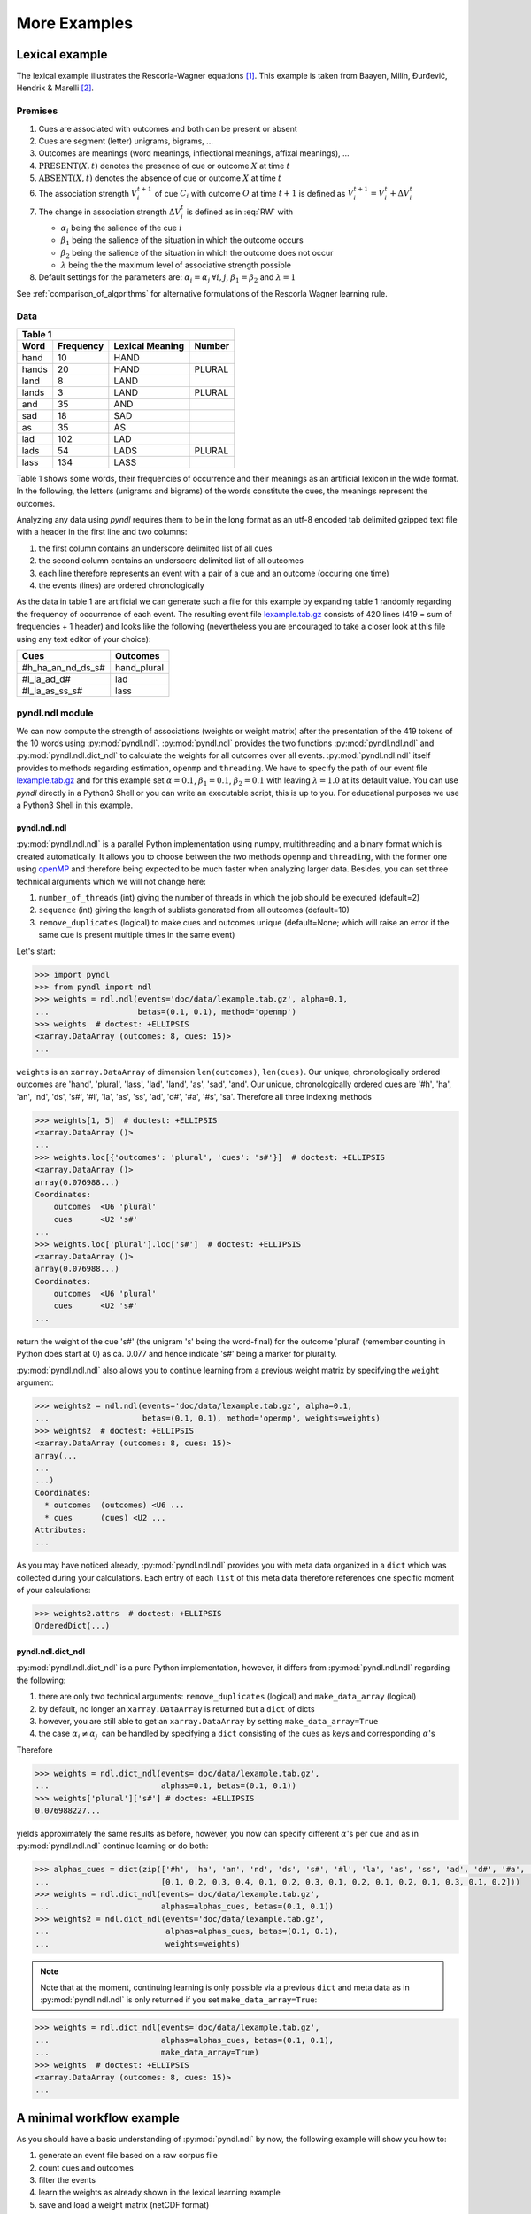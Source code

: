 =============
More Examples
=============

Lexical example
===============

The lexical example illustrates the Rescorla-Wagner equations [1]_.
This example is taken from Baayen, Milin, Đurđević, Hendrix & Marelli [2]_.

Premises
--------

1. Cues are associated with outcomes and both can be present or absent
2. Cues are segment (letter) unigrams, bigrams, ...
3. Outcomes are meanings (word meanings, inflectional meanings, affixal
   meanings), ...
4. :math:`\textrm{PRESENT}(X, t)` denotes the presence of cue or outcome
   :math:`X` at time :math:`t`
5. :math:`\textrm{ABSENT}(X, t)` denotes the absence of cue or outcome
   :math:`X` at time :math:`t`
6. The association strength :math:`V_{i}^{t+1}` of cue :math:`C_{i}` with
   outcome :math:`O` at time :math:`t+1` is defined as :math:`V_{i}^{t+1} =
   V_{i}^{t} + \Delta V_{i}^{t}`
7. The change in association strength :math:`\Delta V_{i}^{t}` is defined as
   in :eq:`RW` with

   * :math:`\alpha_{i}` being the salience of the cue :math:`i`
   * :math:`\beta_{1}` being the salience of the situation in which the outcome occurs
   * :math:`\beta_{2}` being the salience of the situation in which the outcome does not occur
   * :math:`\lambda` being the the maximum level of associative strength possible

8. Default settings for the parameters are: :math:`\alpha_{i} = \alpha_{j} \:
   \forall i, j`, :math:`\beta_{1} = \beta_{2}` and :math:`\lambda = 1`

.. math::
    :label: RW

    \Delta V_{i}^{t} =
    \begin{array}{ll}
    \begin{cases}
    \displaystyle 0 & \: \textrm{if ABSENT}(C_{i}, t)\\ \alpha_{i}\beta_{1} \: (\lambda - \sum_{\textrm{PRESENT}(C_{j}, t)} \: V_{j}) & \: \textrm{if PRESENT}(C_{j}, t) \: \& \: \textrm{PRESENT}(O, t)\\ \alpha_{i}\beta_{2} \: (0 - \sum_{\textrm{PRESENT}(C_{j}, t)} \: V_{j}) & \: \textrm{if PRESENT}(C_{j}, t) \: \& \: \textrm{ABSENT}(O, t)
    \end{cases}
    \end{array}


See :ref:`comparison_of_algorithms` for alternative formulations of the
Rescorla Wagner learning rule.


Data
----

+-----------------+-----------------+-----------------+-----------------+
| Table 1                                                               |
+-----------------+-----------------+-----------------+-----------------+
| Word            | Frequency       | Lexical Meaning | Number          |
+=================+=================+=================+=================+
| hand            | 10              | HAND            |                 |
+-----------------+-----------------+-----------------+-----------------+
| hands           | 20              | HAND            | PLURAL          |
+-----------------+-----------------+-----------------+-----------------+
| land            | 8               | LAND            |                 |
+-----------------+-----------------+-----------------+-----------------+
| lands           | 3               | LAND            | PLURAL          |
+-----------------+-----------------+-----------------+-----------------+
| and             | 35              | AND             |                 |
+-----------------+-----------------+-----------------+-----------------+
| sad             | 18              | SAD             |                 |
+-----------------+-----------------+-----------------+-----------------+
| as              | 35              | AS              |                 |
+-----------------+-----------------+-----------------+-----------------+
| lad             | 102             | LAD             |                 |
+-----------------+-----------------+-----------------+-----------------+
| lads            | 54              | LADS            | PLURAL          |
+-----------------+-----------------+-----------------+-----------------+
| lass            | 134             | LASS            |                 |
+-----------------+-----------------+-----------------+-----------------+

Table 1 shows some words, their frequencies of occurrence and their meanings as
an artificial lexicon in the wide format. In the following, the letters
(unigrams and bigrams) of the words constitute the cues, the meanings represent
the outcomes.

Analyzing any data using *pyndl* requires them to be in the long format as an
utf-8 encoded tab delimited gzipped text file with a header in the first line
and two columns:

1. the first column contains an underscore delimited list of all cues
2. the second column contains an underscore delimited list of all outcomes
3. each line therefore represents an event with a pair of a cue and an outcome
   (occuring one time)
4. the events (lines) are ordered chronologically

As the data in table 1 are artificial we can generate such a file for this
example by expanding table 1 randomly regarding the frequency of occurrence of
each event. The resulting event file `lexample.tab.gz`_ consists of 420 lines
(419 = sum of frequencies + 1 header) and looks like the following
(nevertheless you are encouraged to take a closer look at this file using any
text editor of your choice):

=================  =============
Cues               Outcomes
=================  =============
#h_ha_an_nd_ds_s#  hand_plural
#l_la_ad_d#        lad
#l_la_as_ss_s#     lass
=================  =============


pyndl.ndl module
----------------
We can now compute the strength of associations (weights or weight matrix)
after the  presentation of the 419 tokens of the 10 words using
:py:mod:`pyndl.ndl`. :py:mod:`pyndl.ndl` provides the two functions
:py:mod:`pyndl.ndl.ndl` and :py:mod:`pyndl.ndl.dict_ndl` to calculate the
weights for all outcomes over all events. :py:mod:`pyndl.ndl.ndl` itself
provides to methods regarding estimation, ``openmp`` and ``threading``. We have
to specify the path of our event file `lexample.tab.gz`_ and
for this example set :math:`\alpha = 0.1`, :math:`\beta_{1} = 0.1`,
:math:`\beta_{2} = 0.1` with leaving :math:`\lambda = 1.0` at its default
value. You can use *pyndl* directly in a Python3 Shell or you can write an
executable script, this is up to you. For educational purposes we use a Python3
Shell in this example.


pyndl.ndl.ndl
^^^^^^^^^^^^^
:py:mod:`pyndl.ndl.ndl` is a parallel Python implementation using numpy,
multithreading and a binary format which is created automatically. It allows
you to choose between the two methods ``openmp`` and ``threading``, with the
former one using `openMP <http://www.openmp.org/>`_ and therefore being expected
to be much faster when analyzing larger data. Besides, you can set three
technical arguments which we will not change here:

1. ``number_of_threads`` (int) giving the number of threads in which the job
   should be executed (default=2)
2. ``sequence`` (int) giving the length of sublists generated from all outcomes
   (default=10)
3. ``remove_duplicates`` (logical) to make cues and outcomes unique
   (default=None; which will raise an error if the same cue is present multiple
   times in the same event)

Let's start:

.. code-block:: python

    >>> import pyndl
    >>> from pyndl import ndl
    >>> weights = ndl.ndl(events='doc/data/lexample.tab.gz', alpha=0.1,
    ...                   betas=(0.1, 0.1), method='openmp')
    >>> weights  # doctest: +ELLIPSIS
    <xarray.DataArray (outcomes: 8, cues: 15)>
    ...

``weights`` is an ``xarray.DataArray`` of dimension ``len(outcomes)``,
``len(cues)``. Our unique, chronologically ordered outcomes are 'hand',
'plural', 'lass', 'lad', 'land', 'as', 'sad', 'and'. Our unique,
chronologically ordered cues are '#h', 'ha', 'an', 'nd', 'ds', 's#', '#l',
'la', 'as', 'ss', 'ad', 'd#', '#a', '#s', 'sa'. Therefore all three indexing
methods

.. code-block:: python

    >>> weights[1, 5]  # doctest: +ELLIPSIS
    <xarray.DataArray ()>
    ...
    >>> weights.loc[{'outcomes': 'plural', 'cues': 's#'}]  # doctest: +ELLIPSIS
    <xarray.DataArray ()>
    array(0.076988...)
    Coordinates:
        outcomes  <U6 'plural'
        cues      <U2 's#'
    ...
    >>> weights.loc['plural'].loc['s#']  # doctest: +ELLIPSIS
    <xarray.DataArray ()>
    array(0.076988...)
    Coordinates:
        outcomes  <U6 'plural'
        cues      <U2 's#'
    ...

return the weight of the cue 's#' (the unigram 's' being the word-final) for
the outcome 'plural' (remember counting in Python does start at 0) as ca. 0.077
and hence indicate 's#' being a marker for plurality.

:py:mod:`pyndl.ndl.ndl` also allows you to continue learning from a previous
weight matrix by specifying the ``weight`` argument:

.. code-block:: python

    >>> weights2 = ndl.ndl(events='doc/data/lexample.tab.gz', alpha=0.1,
    ...                    betas=(0.1, 0.1), method='openmp', weights=weights)
    >>> weights2  # doctest: +ELLIPSIS
    <xarray.DataArray (outcomes: 8, cues: 15)>
    array(...
    ...
    ...)
    Coordinates:
      * outcomes  (outcomes) <U6 ...
      * cues      (cues) <U2 ...
    Attributes:
    ...

As you may have noticed already, :py:mod:`pyndl.ndl.ndl` provides you with meta
data organized in a ``dict`` which was collected during your calculations. Each
entry of each ``list`` of this meta data therefore references one specific
moment of your calculations:

.. code-block:: python

   >>> weights2.attrs  # doctest: +ELLIPSIS
   OrderedDict(...)


pyndl.ndl.dict_ndl
^^^^^^^^^^^^^^^^^^
:py:mod:`pyndl.ndl.dict_ndl` is a pure Python implementation, however, it
differs from :py:mod:`pyndl.ndl.ndl` regarding the following:

1. there are only two technical arguments: ``remove_duplicates`` (logical) and
   ``make_data_array`` (logical)
2. by default, no longer an ``xarray.DataArray`` is returned but a ``dict`` of dicts
3. however, you are still able to get an ``xarray.DataArray`` by setting
   ``make_data_array=True``
4. the case :math:`\alpha_{i} \neq \alpha_{j} \:` can be handled by specifying
   a ``dict`` consisting of the cues as keys and corresponding :math:`\alpha`'s

Therefore

.. code-block:: python

    >>> weights = ndl.dict_ndl(events='doc/data/lexample.tab.gz',
    ...                        alphas=0.1, betas=(0.1, 0.1))
    >>> weights['plural']['s#'] # doctes: +ELLIPSIS
    0.076988227...

yields approximately the same results as before, however, you now can specify
different :math:`\alpha`'s per cue and as in :py:mod:`pyndl.ndl.ndl` continue
learning or do both:

.. code-block:: python

    >>> alphas_cues = dict(zip(['#h', 'ha', 'an', 'nd', 'ds', 's#', '#l', 'la', 'as', 'ss', 'ad', 'd#', '#a', '#s', 'sa'],
    ...                        [0.1, 0.2, 0.3, 0.4, 0.1, 0.2, 0.3, 0.1, 0.2, 0.1, 0.2, 0.1, 0.3, 0.1, 0.2]))
    >>> weights = ndl.dict_ndl(events='doc/data/lexample.tab.gz',
    ...                        alphas=alphas_cues, betas=(0.1, 0.1))
    >>> weights2 = ndl.dict_ndl(events='doc/data/lexample.tab.gz',
    ...                         alphas=alphas_cues, betas=(0.1, 0.1),
    ...                         weights=weights)

.. note::

    Note that at the moment, continuing learning is only possible via a
    previous ``dict`` and meta data as in :py:mod:`pyndl.ndl.ndl` is only
    returned if you set ``make_data_array=True``:

.. code-block:: python

    >>> weights = ndl.dict_ndl(events='doc/data/lexample.tab.gz',
    ...                        alphas=alphas_cues, betas=(0.1, 0.1),
    ...                        make_data_array=True)
    >>> weights  # doctest: +ELLIPSIS
    <xarray.DataArray (outcomes: 8, cues: 15)>
    ...


A minimal workflow example
==========================
As you should have a basic understanding of :py:mod:`pyndl.ndl` by now, the
following example will show you how to:

1. generate an event file based on a raw corpus file
2. count cues and outcomes
3. filter the events
4. learn the weights as already shown in the lexical learning example
5. save and load a weight matrix (netCDF format)
6. load a weight matrix (netCDF format) into R for further analyses


Generate an event file based on a raw corpus file
-------------------------------------------------
Suppose you have a raw utf-8 encoded corpus file (by the way,
:py:mod:`pyndl.corpus` allows you to generate such a corpus file from a bunch of
gunzipped xml subtitle files filled with words, which we will not cover here).
For example take a look at `lcorpus.txt_`.

To analyse the data, you need to convert the file into an event file similar to
`lexample.tab.gz`_ in our lexical learning example, as currently there is only
one word per line and neither is there the column for cues nor for outcomes::

   hand
   foot
   hands


The :py:mod:`pyndl.preprocess` module (besides other things) allows you to
generate an event file based on a raw corpus file and filter it:

.. code-block:: python

    >>> import pyndl
    >>> from pyndl import preprocess
    >>> preprocess.create_event_file(corpus_file='doc/data/lcorpus.txt',
    ...                              event_file='doc/data/levent.tab.gz',
    ...                              context_structure='document',
    ...                              event_structure='consecutive_words',
    ...                              event_options=(1, ),
    ...                              cue_structure='bigrams_to_word')

The function :py:mod:`pyndl.preprocess.create_event_file` has several arguments
which you might have to change to suit them your data, so you are strongly
recommended to read its documentation. We set ``context_structure='document'``
as in this case the context is the whole document,
``event_structure='consecutive_words'`` as these are our events,
``event_options=(1, )`` as we define an event to be one word and
``cue_structure='bigrams_to_word'`` to set cues being bigrams.
There are also several technical arguments you can specifiy, which we will not
change here. Our generated event file ``levent.tab.gz`` now looks
(uncompressed) like this:

=================  ========
Cues               Outcomes
=================  ========
an_#h_ha_d#_nd     hand
ot_fo_oo_#f_t#     foot
ds_s#_an_#h_ha_nd  hands
=================  ========


Count cues and outcomes
-----------------------
We can now count the cues and outcomes in our event file using the
:py:mod:`pyndl.count` module and also generate id maps for cues and outcomes:

.. code-block:: python

    >>> from pyndl import count
    >>> freq, cue_freq_map, outcome_freq_map = count.cues_outcomes(event_file_name='doc/data/levent.tab.gz')
    >>> freq
    12
    >>> cue_freq_map  # doctest: +ELLIPSIS
    Counter({...})
    >>> outcome_freq_map  # doctest: +ELLIPSIS
    Counter({...})
    >>> cues = list(cue_freq_map.keys())
    >>> cues.sort()
    >>> cue_id_map = {cue: ii for ii, cue in enumerate(cues)}
    >>> cue_id_map  # doctest: +ELLIPSIS
    {...}
    >>> outcomes = list(outcome_freq_map.keys())
    >>> outcomes.sort()
    >>> outcome_id_map = {outcome: nn for nn, outcome in enumerate(outcomes)}
    >>> outcome_id_map  # doctest: +ELLIPSIS
    {...}


Filter the events
-----------------
As we do not want to include the outcomes 'foot' and 'feet' in this example
as well as their cues '#f', 'fo' 'oo', 'ot', 't#', 'fe', 'ee' 'et', we use the
:py:mod:`pyndl.preprocess` module again, filtering our event file and update
the id maps for cues and outcomes:

.. code-block:: python

    >>> preprocess.filter_event_file(input_event_file='doc/data/levent.tab.gz',
    ...                              output_event_file='doc/data/levent.tab.gz.filtered',
    ...                              remove_cues=('#f', 'fo', 'oo', 'ot', 't#', 'fe', 'ee', 'et'),
    ...                              remove_outcomes=('foot', 'feet'))
    >>> freq, cue_freq_map, outcome_freq_map = count.cues_outcomes(event_file_name='doc/data/levent.tab.gz.filtered')
    >>> cues = list(cue_freq_map.keys())
    >>> cues.sort()
    >>> cue_id_map = {cue: ii for ii, cue in enumerate(cues)}
    >>> cue_id_map  # doctest: +ELLIPSIS
    {...}
    >>> outcomes = list(outcome_freq_map.keys())
    >>> outcomes.sort()
    >>> outcome_id_map = {outcome: nn for nn, outcome in enumerate(outcomes)}
    >>> outcome_id_map  # doctest: +ELLIPSIS
    {...}

Alternatively, using :py:mod:`pyndl.preprocess.filter_event_file` you can also
specify which cues and outcomes to keep (``keep_cues`` and ``keep_outcomes``)
or remap cues and outcomes (``cue_map`` and ``outcomes_map``). Besides, there
are also some technical arguments you can specify, which will not discuss here.

Last but not least :py:mod:`pyndl.preprocess` does provide some other very
useful functions regarding preprocessing of which we did not make any use here,
so make sure to go through its documentation.


Learn the weights
-----------------
Computing the strength of associations for the data is now easy, using for
example :py:mod:`pyndl.ndl.ndl` from the :py:mod:`pyndl.ndl` module like in the lexical learning
example:

.. code-block:: python

   >>> from pyndl import ndl
   >>> weights = ndl.ndl(events='doc/data/levent.tab.gz.filtered',
   ...                   alpha=0.1, betas=(0.1, 0.1), method="threading")


Save and load a weight matrix
-----------------------------
is straight forward using the netCDF format [3]_

.. code-block:: python

    >>> import xarray  # doctest: +SKIP
    >>> weights.to_netcdf('doc/data/weights.nc')  # doctest: +SKIP
    >>> with xarray.open_dataarray('doc/data/weights.nc') as weights_read:  # doctest: +SKIP
    ...     weights_read

In order to keep everything clean we might want to remove all the files we
created in this tutorial:

.. code-block:: python

   >>> import os
   >>> os.remove('doc/data/levent.tab.gz')
   >>> os.remove('doc/data/levent.tab.gz.filtered')


Load a weight matrix to R [4]_
------------------------------
We can load a in netCDF format saved matrix into R:

.. code-block:: R

   > #install.packages("ncdf4") # uncomment to install
   > library(ncdf4)
   > weights_nc <- nc_open(filename = "doc/data/weights.nc")
   > weights_read <- t(as.matrix(ncvar_get(nc = weights_nc, varid = "__xarray_dataarray_variable__")))
   > rownames(weights_read) <- ncvar_get(nc = weights_nc, varid = "outcomes")
   > colnames(weights_read) <- ncvar_get(nc = weights_nc, varid = "cues")
   > nc_close(nc = weights_nc)
   > rm(weights_nc)

.. _lexample.tab.gz:
      https://github.com/quantling/pyndl/blob/master/doc/data/lexample.tab.gz

.. _lcorpus.txt:
    https://github.com/quantling/pyndl/blob/master/doc/data/lcorpus.txt

----

.. [1] Rescorla, R. A., & Wagner, A. R. (1972). A theory of Pavlovian
      conditioning: Variations in the effectiveness of reinforcement and
      nonreinforcement. *Classical conditioning II: Current research and
      theory*, 2, 64-99.

.. [2] Baayen, R. H., Milin, P., Đurđević, D. F., Hendrix, P., & Marelli, M.
      (2011). An amorphous model for morphological processing in visual
      comprehension based on naive discriminative learning.
      *Psychological review*, 118(3), 438.

.. [3] Unidata (2012). NetCDF. doi:10.5065/D6H70CW6. Retrieved from
       http://doi.org/10.5065/D6RN35XM)

.. [4] R Core Team (2013). R: A language and environment for statistical
      computing. R Foundation for Statistical Computing, Vienna, Austria.
      URL https://www.R-project.org/.
